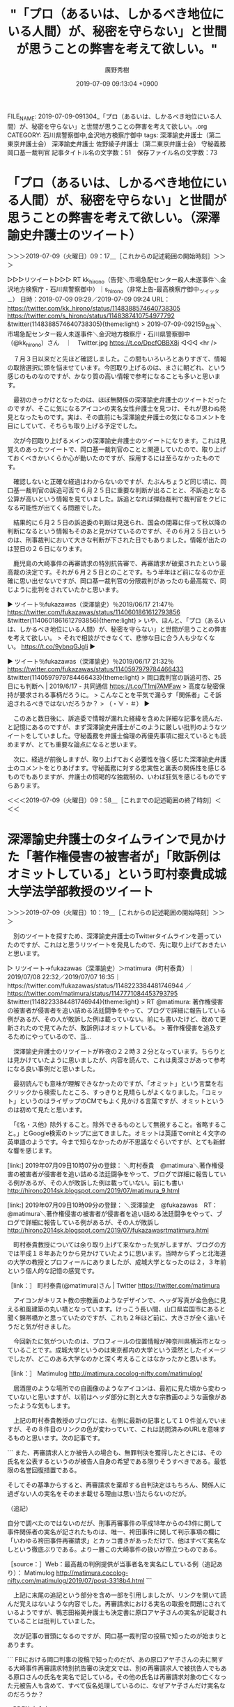 #+TITLE: "「プロ（あるいは、しかるべき地位にいる人間）が、秘密を守らない」と世間が思うことの弊害を考えて欲しい。"
#+AUTHOR: 廣野秀樹
#+EMAIL:  hirono2013k@gmail.com
#+DATE: 2019-07-09 09:13:04 +0900
FILE_NAME: 2019-07-09-091304_「プロ（あるいは、しかるべき地位にいる人間）が、秘密を守らない」と世間が思うことの弊害を考えて欲しい。.org
CATEGORY: 石川県警察御中,金沢地方検察庁御中
tags: 深澤諭史弁護士（第二東京弁護士会）  深澤諭史弁護士 佐野綾子弁護士（第二東京弁護士会） 守秘義務 岡口基一裁判官
記事タイトル名の文字数：51　保存ファイル名の文字数：73

* 「プロ（あるいは、しかるべき地位にいる人間）が、秘密を守らない」と世間が思うことの弊害を考えて欲しい。（深澤諭史弁護士のツイート）
  :LOGBOOK:
  CLOCK: [2019-07-09 火 09:17]--[2019-07-09 火 09:58] =>  0:41
  :END:

＞＞＞2019-07-09（火曜日）09：17＿［これからの記述範囲の開始時刻］＞＞＞

▷▷▷リツイート▷▷▷
RT kk_hirono（告発＼市場急配センター殺人未遂事件＼金沢地方検察庁・石川県警察御中）｜s_hirono（非常上告-最高検察庁御中_ツイッター） 日時：2019-07-09 09:29／2019-07-09 09:24 URL： https://twitter.com/kk_hirono/status/1148388574640738305 https://twitter.com/s_hirono/status/1148387410754977792
&twitter(1148388574640738305){theme:light}
> 2019-07-09-092159_告発＼市場急配センター殺人未遂事件＼金沢地方検察庁・石川県警察御中（@kk_hirono）さん　｜　Twitter.jpg https://t.co/DpcfOBBX8j
◁◁◁
<hr />

　７月３日以来だと先ほど確認しました。この間もいろいろとありすぎて、情報の取捨選択に頭を悩ませています。今回取り上げるのは、まさに朝どれ、という感じのものなのですが、かなり質の高い情報で参考になることも多いと思います。

　最初のきっかけとなったのは、ほぼ無関係の深澤諭史弁護士のツイートだったのですが、そこに気になるアイコンの実名女性弁護士を見つけ、それが思わぬ発見となったものです。実は、その直前にも深澤諭史弁護士の気になるコメントを目にしていて、そちらも取り上げる予定でした。

　次が今回取り上げるメインの深澤諭史弁護士のツイートになります。これは見覚えのあったツイートで、岡口基一裁判官のことと関連していたので、取り上げておくべきかいくらか心が動いたのですが、採用するには至らなかったものです。

　確認しないと正確な経過はわからないのですが、たぶんちょうど同じ頃に、岡口基一裁判官の訴追可否で６月２５日に重要な判断が出ることと、不訴追となる公算が高いという情報を見ていました。訴追となれば弾劾裁判で裁判官をクビになる可能性が出てくる問題でした。

　結果的に６月２５日の訴追委の判断は見送られ、国会の閉幕に伴って秋以降の判断になるという情報もそのあと見かけているのですが、その６月２５日というのは、刑事裁判において大きな判断が下された日でもありました。情報が出たのは翌日の２６日になります。

　鹿児島の大崎事件の再審請求の特別抗告審で、再審請求が破棄されたという最高裁の決定です。それが６月２５日とのことです。もう半年ほど前になるのか正確に思い出せないですが、岡口基一裁判官の分限裁判があったのも最高裁で、同じように批判をされていたかと思います。

▶ ツイート％fukazawas（深澤諭史）％2019/06/17 21:47％ https://twitter.com/fukazawas/status/1140601861612793856
&twitter(1140601861612793856){theme:light}
> いや、ほんと、「プロ（あるいは、しかるべき地位にいる人間）が、秘密を守らない」と世間が思うことの弊害を考えて欲しい。
> それで相談ができなくて、悲惨な目に合う人も少なくない。 https://t.co/9ybnqGJgli  
▶

▶ ツイート％fukazawas（深澤諭史）％2019/06/17 21:32％ https://twitter.com/fukazawas/status/1140597979784466433
&twitter(1140597979784466433){theme:light}
> 岡口裁判官の訴追可否、25日にも判断へ | 2019/6/17 - 共同通信 https://t.co/T1mj7AMFaw
> 高度な秘密保持が要求される事柄だろうに。
> こんなことを平気で漏らす「関係者」こそ訴追されるべきではないだろうか？
> （・∀・＃）  
▶

　このあと数日後に、訴追委で情報が漏れた経緯を含めた詳細な記事を読んだ、と記憶にあるのですが、まず深澤諭史弁護士がこのように厳しい批判のようなツイートをしていました。守秘義務を弁護士倫理の再優先事項に据えているとも読めますが、とても重要な論点になると思います。

　次に、経過が前後しますが、取り上げておく必要性を強く感じた深澤諭史弁護士のコメントをとりあげます。守秘義務に対する忠実性と裏表の関係性を感じるものでもありますが、弁護士の恫喝的な独裁制の、いわば狂気を感じるものですらあります。

＜＜＜2019-07-09（火曜日）09：58＿［これまでの記述範囲の終了時刻］＜＜＜

* 深澤諭史弁護士のタイムラインで見かけた「著作権侵害の被害者が」「敗訴例はオミットしている」という町村泰貴成城大学法学部教授のツイート
  :LOGBOOK:
  CLOCK: [2019-07-09 火 10:19]--[2019-07-09 火 11:34] =>  1:15
  :END:

＞＞＞2019-07-09（火曜日）10：19＿［これからの記述範囲の開始時刻］＞＞＞

　別のツイートを探すため、深澤諭史弁護士のTwitterタイムラインを遡っていたのですが、これはと思うリツイートを発見したので、先に取り上げておきたいと思います。

▷ リツイート→fukazawas（深澤諭史）＞matimura（町村泰貴）｜2019/07/08 22:32／2019/07/07 16:35｜https://twitter.com/fukazawas/status/1148223384481746944 ／ https://twitter.com/matimura/status/1147771084453793795
&twitter(1148223384481746944){theme:light}
> RT @matimura: 著作権侵害の被害者が侵害者を追い詰める法廷闘争をやって、ブログで詳細に報告している例があるが、その人が敗訴した例は載っていない。前にも書いたけど、改めて更新されたので見てみたが、敗訴例はオミットしている。
> 著作権侵害を追及するためにやっているので、当…  

　深澤諭史弁護士のリツイートが昨夜の２２時３２分となっています。ちらりとは見かけていたように思いましたが、内容を読んで、これは奥深さがあって参考になる良い事例だと思いました。

　最初読んでも意味が理解できなかったのですが、「オミット」という言葉を右クリックから検索したところ、すっきりと見晴らしがよくなりました。「コミット」というのはライザップのCMでもよく見かける言葉ですが、オミットというのは初めて見たと思います。

　「《名・ス他》除外すること。除外できるものとして無視すること。省略すること。」とGoogle検索のトップに出てきました。オミットは英語でomitと４文字の英単語のようです。今まで知らなかったのが不思議なぐらいですが、とても新鮮な響を感じます。

[link:] 2019年07月09日10時07分の登録： ＼町村泰貴　@matimura＼著作権侵害の被害者が侵害者を追い詰める法廷闘争をやって、ブログで詳細に報告している例があるが、その人が敗訴した例は載っていない。前にも書い http://hirono2014sk.blogspot.com/2019/07/matimura_9.html

[link:] 2019年07月09日10時09分の登録： ＼深澤諭史　@fukazawas　RT：　@matimura＼著作権侵害の被害者が侵害者を追い詰める法廷闘争をやって、ブログで詳細に報告している例があるが、その人が敗訴し http://hirono2014sk.blogspot.com/2019/07/fukazawasrtmatimura.html

　町村泰貴教授については余り取り上げて来なかった気がしますが、ブログの方では平成１８年あたりから見かけていたように思います。当時からずっと北海道の大学の教授とプロフィールにありましたが、成城大学となったのは２，３年前という個人的な記憶の感覚です。

［link：］ 町村泰貴(@matimura)さん | Twitter https://twitter.com/matimura

　アイコンがキリスト教の宗教画のようなデザインで、ヘッダ写真が金色色に見える和風建築の丸い橋となっています。けっこう長い間、山口県岩国市にあると聞く錦帯橋かと思っていたのですが、これも２年ほど前に、大きさが全く違いそうだと気が付きました。

　今回新たに気がついたのは、プロフィールの位置情報が神奈川県横浜市となっていることです。成城大学というのは東京都内の大学という漠然としたイメージでしたが、どこのある大学なのかと深く考えることはなかったかと思います。

［link：］ Matimulog http://matimura.cocolog-nifty.com/matimulog/

　居酒屋のような場所での自画像のようなアイコンは、最初に見た頃から変わっていないと思いますが、以前はヘッダ部分に割と大きな宗教画のような画像があったような気もします。

　上記の町村泰貴教授のブログには、右側に最新の記事として１０件並んでいますが、その８件目のリンクの色が変わっていて、これは訪問済みのURLを意味するものと思います。次の記事です。

```
また、再審請求人とか被告人の場合も、無罪判決を獲得したときには、その氏名を公表するというのが被告人自身の希望である限りそうすべきである。最低限の名誉回復措置である。

そしてその基準からすると、再審請求を棄却する自判決定はもちろん、関係人に過ぎない人の実名をそのまま載せる理由は思い当たらないのだが。

（追記）

自分で調べたのではないのだが、刑事再審事件の平成18年からの43件に関して事件関係者の実名が記されたものは、唯一、袴田事件に関して判示事項の欄に「いわゆる袴田事件再審請求」とカッコ書きがあっただけで、他はすべて実名なしという徹底ぶりである。より一層この大崎事件の扱いが際立つものである。

［source：］Web：最高裁の判例提供が当事者名を実名にしている例（追記あり）： Matimulog http://matimura.cocolog-nifty.com/matimulog/2019/07/post-3318b4.html
```

　上記に末尾の追記という部分を含め一部を引用しましたが、リンクを開いて読んだ覚えはないような内容でした。再審請求における実名の取扱を問題にされているようですが、鴨志田裕美弁護士も決定書に原口アヤ子さんの実名が記載されていることは批判していました。

　次が記事の冒頭になるのですが、岡口基一裁判官の投稿で知ったのが始まりとあります。

```
FBにおける岡口判事の投稿で知ったのだが、あの原口アヤ子さんの夫に関する大崎事件再審請求特別抗告審の決定文では、別の再審請求人で被抗告人でもある原口さんの氏名を実名で記している。その他の氏名は再審請求対象の亡くなった元被告人も含めて、すべて仮名処理しているのに、なぜアヤ子さんだけ実名なのだろうか？

→PDF決定全文

［source：］Web：最高裁の判例提供が当事者名を実名にしている例（追記あり）： Matimulog http://matimura.cocolog-nifty.com/matimulog/2019/07/post-3318b4.html
```

　岡口基一裁判官も最高裁の大崎事件の再審請求取り消し決定について、かなり痛烈な批判をされていたかと思います。

　最高裁の決定についてはいきなり決定書が届くことが多いと聞きます。事前に何日に決定を出すという連絡があって、それをニュースで見た記憶もあるのですが、それはよほどの例外だったと思います。

　大崎事件の再審請求取り消し決定については、たしか弁護団長のコメントとしていきなり連絡を受けたという話を見かけたかと思います。なにが言いたのかというと、岡口基一裁判官の訴追委の判断の日にあわせ、最高裁が歴史的な決定を表明した可能性があるのかも、ということです。

　別に取り上げる予定ですが、大崎事件の再審請求取り消し決定に対する弁護士らの反応は、事細かに記録をしています。思いの外、沈静化が早いという気もする現状ではありますが、このあと動きがある可能性はあり、万全の態勢で対応をしております。

　大崎事件については、志布志事件とセットで記録と観測を続行中ですが、昨日も大きな発見がありました。まだ名前を覚えきれていませんが、一人の男性弁護士です。本日は別の女性弁護士の発見があり、そちらを先に取り上げていきます。

　「オミット」という言葉は、大変参考になったのですが、それが深澤諭史弁護士のリツイートということで感慨深さもひとしおです。素人が都合の良い情報を漁って自己満足している、というような評価も法律家、専門家、法曹、弁護士という立場からのものをたびたび見かけてきました。

　けっこう大雑把な投網にもなるかと思いますが、最新版としてまとめ記事を作成して、それを参考にしていただければと思います。

＜＜＜2019-07-09（火曜日）11：34＿［これまでの記述範囲の終了時刻］＜＜＜

* 「JASRACの潜入捜査の件、二項詐欺になるかは、やや微妙だと思う（主婦とはっきり名乗っていたら、成立の可能性は結構ありそう。）」という深澤諭史弁護士のツイート  　
  :LOGBOOK:
  CLOCK: [2019-07-09 火 22:51]--[2019-07-09 火 23:18] =>  0:27
  :END:

＞＞＞2019-07-09（火曜日）22：51＿［これからの記述範囲の開始時刻］＞＞＞

　昼前だったと思いますが、中断前に取り上げるつもりだった深澤諭史弁護士のJASRACの潜入捜査に詐欺罪成立を示唆した件です。高橋雄一郎弁護士のタイムラインでリツイートとして新たな発見となりました。

▷ リツイート→kamatatylaw（高橋雄一郎）＞fukazawas（深澤諭史）｜2019/07/09 07:10／2019/07/08 15:22｜https://twitter.com/kamatatylaw/status/1148353684125827073 ／ https://twitter.com/fukazawas/status/1148115197015412739
&twitter(1148353684125827073){theme:light}
> RT @fukazawas: JASRACの潜入捜査の件、二項詐欺になるかは、やや微妙だと思う（主婦とはっきり名乗っていたら、成立の可能性は結構ありそう。）けれども、それより驚きなのが、この方法について、レピュテーションリスクはちゃんと検討したのかな？
> この手の事件、とくにJA…  

　「二項詐欺」とあったので、やはり二項詐欺だったのかと思いながら、完全に深澤諭史弁護士のタイムラインで見落としていたツイートだと考えたのですが、レピュテーションリスクという言葉で、昨日の夕方、七尾市の和倉温泉から戻ってから最初の方に見たツイートだと気が付きました。

```
高橋雄一郎
@kamatatylaw
弁理士兼技術系の若手（）弁護士（マイノリティ），ほぼ特許事件だけで生活しています。法律書を読むことと準備書面起案が趣味，ツイートは思考実験です。酒屋兼営のJSAソムリエ。東京弁護士会所属

東京都大田区蒲田
blogs.yahoo.co.jp/kamatatylaw
2009年3月に登録

［source：］高橋雄一郎(@kamatatylaw)さん | Twitter https://twitter.com/kamatatylaw
```

　上記が高橋雄一郎弁護士のTwitterアカウントのプロフィールの引用になります。かなり専門性の高い弁護士業務という印象でしたが、特許事件、弁理士というのも著作権には共通性がありそうです。その高橋雄一郎弁護士がリツイートした深澤諭史弁護士のツイートなのだと感心しました。

　まだ確認をしていませんが二項詐欺とは、詐欺罪の修正された構成要件として財物の交付ではなく、財産上の不法の利益を対象にしたものではなかったかと個人的に理解しています。

　この構成要件の厳格性というのは処罰範囲の限定や罪刑法定主義の要請として弁護士の社会正義の一環のように見てきたものでした。これに限らないことですが、深澤諭史弁護士とモトケンこと矢部善朗弁護士（京都弁護士会）には共通して、処罰範囲の拡大や一般に向けた恫喝性を強く感じてきました。

　JASRACの潜入捜査の件は、いくらか時間をあけてネット上の情報を読むことである程度の理解をしていました。そして、今日の午後のテレビ番組、ミヤネ屋でかなり詳細に取り上げられていたことで理解が進みました。本日は潜入捜査をした女性の証人喚問もあったようです。

　JASRACの潜入捜査の件は、昨日７月８日の夕方、深澤諭史弁護士のTwitterタイムラインで深澤諭史弁護士のツイートとして初めて知ったように思います。最初に目にしたのが上記の高橋雄一郎弁護士のリツイートになっているツイートであったとも思います。

　JASRACについては、音楽教室を著作権使用料から除外しないことで物議を醸していたことは、以前テレビの報道番組の特集で見ていて、いくらか記憶の片隅に残っていました。

　今日の午前中の早い段階だったと思いますが、次の深澤諭史弁護士のツイートを見たことで、これは取り上げておくと決めました。ただ、そのあとに他に気になる問題が出てきて後回しとしていました。なお、後回しのつもりが、そのまま手付かずで終わったことも多々あります。

　深澤諭史弁護士のタイムラインでツイートを探しながら気がついたのですが、私が問題に思ったのは、次の深澤諭史弁護士のツイートにある記事の内容であったと思います。個人的なツイートではなく、名のあるサイトのニュース記事となっていたので、いっそう問題性は高いと即座に感じました。

▶ ツイート％fukazawas（深澤諭史）％2019/07/08 21:04％ https://twitter.com/fukazawas/status/1148201174773841922
&twitter(1148201174773841922){theme:light}
> 「JASRAC職員、音楽教室に潜入調査」報道　証拠になる？合法性は？有識者の見解を聞く https://t.co/3koMrjWzFv @jcast_newsより  
▶

＜＜＜2019-07-09（火曜日）23：18＿［これまでの記述範囲の終了時刻］＜＜＜

* 『JASRACは来るな』とは明示していません。ですから、詐欺罪などに問われる可能性は、ゼロではないものの低いと思います（J-CASTニュース：深澤諭史弁護士のコメント）
  :LOGBOOK:
  CLOCK: [2019-07-09 火 23:26]--[2019-07-10 水 00:27] =>  1:01
  :END:

＞＞＞2019-07-09（火曜日）23：26＿［これからの記述範囲の開始時刻］＞＞＞

　国語力はない方だと自覚がありますが、文章には起承転結があると聞いたことがあります。それでも次に引用する深澤諭史弁護士のJ-CASTニュースにおけるコメントは、かなり奇異なものを感じました。

```
「ウソを付くことは、それだけでは犯罪にならないです。音楽教室も、『JASRACは来るな』とは明示していません。ですから、詐欺罪などに問われる可能性は、ゼロではないものの低いと思います」

［source：］全文表示 | 「JASRAC職員、音楽教室に潜入調査」報道　証拠になる？合法性は？有識者の見解を聞く ： J-CASTニュース https://www.j-cast.com/2019/07/08362099.html?p=all
```

　あらためて深澤諭史弁護士のコメントのあるJ-CASTニュースの部分を読み直すと、「詐欺罪などに問われる可能性」とありました。新たに気がついたのは「など」という部分で、他にも成立する犯罪の可能性を示唆するものと理解します。

　財物の交付というのはありえない事実関係と、最初に上記の記事を読んで考えていましたが、さきほど高橋雄一郎弁護士のリツイートとして取り上げた項目では、ツイートに二項詐欺としながら、より公共性の高いJ-CASTニュースの記事で、なぜ二項と明示せず、などと幅を広げたのか疑問です。

　報道という二次情報で事実関係の情報も限られていますが、この事実関係を前提に二項詐欺の成立の余地を考えるとなると、まさに国家による恣意的な刑罰の濫用が現実的な不安となるところかと思います。潜入捜査という手段の相当性とは次元の違う問題ですし、潜入捜査というのもどうなのか。

```
  職員を音楽教室に通わせていたことは、朝日新聞が2019年7月7日付ウェブ版記事でJASRACの「潜入調査」として報じた。

［source：］全文表示 | 「JASRAC職員、音楽教室に潜入調査」報道　証拠になる？合法性は？有識者の見解を聞く ： J-CASTニュース https://www.j-cast.com/2019/07/08362099.html?p=all
```

　確認のため記事を読み直すと、「潜入捜査」ではなく「潜入調査」となっていました。最初に記事を読んだ直後に気になっていた点が他にもあるのですが、記事のタイトルが「有識者に見解を聞く」となっていて、弁護士とはされていませんでした。深澤諭史弁護士のことに間違いはないと思います。

　記事を読んですぐに、同じ弁護士の同業者で、深澤諭史弁護士のJ-CASTニュースの記事に、強烈に疑問や違和感を感じない人はいないものなのかと感じていました。

　記述が中途半端になっていますが、同じ深澤諭史弁護士の関係でも、まったく異なるきっかけで、内容的にしっくり当てはまりそうなツイートを時間をおかず目にしたのですが、対象が同じ深澤諭史弁護士のツイートでも全く違うツイートで岡口基一裁判官の関連のものでした。

▶ ツイート％saltmater（SANO, Ayako/佐野綾子）％2019/06/17 22:48％ https://twitter.com/saltmater/status/1140617313529389057
&twitter(1140617313529389057){theme:light}
> 同業者の事件関係の投稿を読んでても心配になることがありますね。相談したい人を萎縮ささないでほしいし、自分の承認欲求を満たすために業界全体の信用を既存させないでほしいです。 https://t.co/8Uqf6pTlOW  
▶

　上記の女性弁護士のツイートは、次の深澤諭史弁護士のツイートをURLとして引用しています。

▶ ツイート％fukazawas（深澤諭史）％2019/06/17 21:47％ https://twitter.com/fukazawas/status/1140601861612793856
&twitter(1140601861612793856){theme:light}
> いや、ほんと、「プロ（あるいは、しかるべき地位にいる人間）が、秘密を守らない」と世間が思うことの弊害を考えて欲しい。
> それで相談ができなくて、悲惨な目に合う人も少なくない。 https://t.co/9ybnqGJgli  
▶

　女性弁護士のツイートを読み直すと、誤字があったようです。「業界全体の信用を既存させないでほしいです」とあるのは「業界全体の信用を毀損させないでほしいです」が正しいように思います。そういえばタイムラインにそれらしいツイートがありました。次になります。

▶ ツイート％saltmater（SANO, Ayako/佐野綾子）％2019/06/17 23:08％ https://twitter.com/saltmater/status/1140622208298958849
&twitter(1140622208298958849){theme:light}
> えらい誤字が多かった…ささない→させない、既存→毀損  
▶

　笹野綾子という弁護士アカウントですが、初めて見たアカウントと思いながら確認をしたところ、リストに登録済みのアカウントでした。そういえば比較的最近に一度見たような気がしましたが、状況は記憶になく、確認もしていません。

```
[3119]  % dp -p | grep 佐野綾子
[link:] 2018年12月03日20時22分の登録： ＼SANO, Ayako/佐野綾子　@saltmater＼約10年執務した事務所を独立し、本日付で「あや総合法律事務所」を開設しました。今後ともどうぞよろしくお願いいたし http://hirono2014sk.blogspot.com/2018/12/sano-ayakosaltmater10.html
[link:] 2018年12月03日20時23分の登録： ＃SANO, Ayako/佐野綾子　@saltmater＃のツイート／2017-02-14_2035〜2018-12-03_0926／法務検察・石川県警察宛参考資料／記録作成措置実行日時：2018年12月03日20時22分 http://hirono2014sk.blogspot.com/2018/12/sano-ayakosaltmater2017-02-1420352018.html
[link:] 2019年02月21日04時06分の登録： ＃SANO, Ayako/佐野綾子　@saltmater＃のツイート／2017-04-12_2245〜2019-02-21_0051／法務検察・石川県警察宛参考資料／記録作成措置実行日時：2019年02月21日04時06分 http://hirono2014sk.blogspot.com/2019/02/sano-ayakosaltmater2017-04-1222452019.html
[link:] 2019年02月21日04時06分の登録： ＼SANO, Ayako/佐野綾子　@saltmater＼判決に安堵した。流石の江川さんの記事、付記の部分を含め非常に読み応えあり。指摘の通り、せん妄の可能性について早期 http://hirono2014sk.blogspot.com/2019/02/sano-ayakosaltmater.html
[link:] 2019年06月18日08時10分の登録： ＼SANO, Ayako/佐野綾子　@saltmater＼同業者の事件関係の投稿を読んでても心配になることがありますね。相談したい人を萎縮ささないでほしいし、自分の承認欲 http://hirono2014sk.blogspot.com/2019/06/sano-ayakosaltmater.html
[link:] 2019年07月09日06時55分の登録： ＃SANO, Ayako/佐野綾子　@saltmater＃のツイート／2017-12-18_2330〜2019-07-08_2246／法務検察・石川県警察宛参考資料／記録作成措置実行日時：2019年07月09日06時55分 http://hirono2014sk.blogspot.com/2019/07/sano-ayakosaltmater2017-12-1823302019.html
[link:] 2019年07月09日06時57分の登録： ＼SANO, Ayako/佐野綾子　@saltmater＼指導担当が気の毒すぎて、涙目。見知らぬ弁護士の故意の不法行為より、修習生がやらかした時の指導担当への見舞金を負担 http://hirono2014sk.blogspot.com/2019/07/sano-ayakosaltmater.html
[link:] 2019年07月09日07時19分の登録： ＼SANO, Ayako/佐野綾子　@saltmater＼「冤罪は良くないけど、疑われるようなことをしたんでしょ(自分はそんなことしないから大丈夫)」という認識なんでしょ http://hirono2014sk.blogspot.com/2019/07/sano-ayakosaltmater_9.html
[link:] 2019年07月09日07時31分の登録： ＼SANO, Ayako/佐野綾子　@saltmater＼判決に安堵した。流石の江川さんの記事、付記の部分を含め非常に読み応えあり。指摘の通り、せん妄の可能性について早期 http://hirono2014sk.blogspot.com/2019/07/sano-ayakosaltmater_94.html
```

　上記の通り確認の作業を行いましたが、昨年１２月３日から、今年に入って２月２１日、６月１８日と記録済みのデータがありました。「流石の江川の記事」として記録がありますが、本日タイムラインを遡っていて、これはと新発見と思っていたツイートでした。

　どのあたりまで佐野綾子弁護士のTwitterタイムラインを遡ったのか覚えていませんが、ツイートの数も少なめで時系列としてかなり過去のツイートまで辿れたように思います。その範囲で深澤諭史弁護士のツイートのリツイートというのは確認をしませんでした。

　佐野綾子弁護士と乳腺外科医のわいせつ無罪判決事件との関連もまったく記憶にない新たな発見だとホームページを見て思ったのですが、佐野綾子弁護士本人もわいせつ事件で無罪判決を実績とし、あの八田氏の無罪判決にも関わっていたと知って、意外に思っていました。

[link:] » 奉納＼さらば弁護士鉄道・泥棒神社の物語(@hirono_hideki)/「佐野綾子」の検索結果 - Twilog https://t.co/424VnpQGsm

<hr />
▷▷▷リツイート▷▷▷
RT kk_hirono（告発＼市場急配センター殺人未遂事件＼金沢地方検察庁・石川県警察御中）｜hirono_hideki（奉納＼さらば弁護士鉄道・泥棒神社の物語） 日時：2019-07-10 00:11／2019-06-18 08:39 URL： https://twitter.com/kk_hirono/status/1148610704536039426 https://twitter.com/hirono_hideki/status/1140765946820169728
&twitter(1148610704536039426){theme:light}
> 2019年06月18日08時10分の登録： ＼SANO, Ayako/佐野綾子　@saltmater＼同業者の事件関係の投稿を読んでても心配になることがありますね。相談したい人を萎縮ささないでほしいし、自分の承認欲 https://t.co/OaGKb7zM2Z
◁◁◁
<hr />

　上記の通り、奉納＼さらば弁護士鉄道・泥棒神社の物語(@hirono_hideki)のTwilogで確認をしたところ、これも予想と異なる結果が出て、１２分前に日付が変わったところですが７月９日以前のツイートというのは、６月１８日の１件のみでした。ただのリンク記事の紹介です。

　もう一月は経っているようにも思いますが、「cd;time  ./api-blogger.py 33 > bl.txt; insert-blogger_hirono2014sk.rb bl.txt && htf t」というコマンドをちょこちょこと実行しています。

　これはデータベースへの記事の登録とともに、直後に登録した内容を一行ずつ１件のツイートとして奉納＼さらば弁護士鉄道・泥棒神社の物語(@hirono_hideki)にツイートとしている自動処理になります。

　次に非常上告-最高検察庁御中_ツイッター（@s_hirono）のTwilogも同様に確認しましたが、思わぬ結果がありました。まったく記憶になかった佐野綾子弁護士のツイートだと思っていたのですが、深澤諭史弁護士のタイムラインでリツイートとしてスクリーンショットを記録済みでした。

[link:] » 非常上告-最高検察庁御中_ツイッター(@s_hirono)/「佐野綾子」の検索結果 - Twilog https://t.co/I5ZvPcTezb

<hr />
▷▷▷リツイート▷▷▷
RT kk_hirono（告発＼市場急配センター殺人未遂事件＼金沢地方検察庁・石川県警察御中）｜s_hirono（非常上告-最高検察庁御中_ツイッター） 日時：2019-07-10 00:22／2019-06-18 11:13 URL： https://twitter.com/kk_hirono/status/1148613428732235776 https://twitter.com/s_hirono/status/1140804740365746176
&twitter(1148613428732235776){theme:light}
> 2019-06-18-081141_深澤諭史さんがリツイート＞　SANO,Ayako／佐野綾子（@saltmater）：　同業者の事件関係の投稿を読んでても心配になることがありますね。相談.jpg https://t.co/QJRlSFbz3d
◁◁◁
<hr />

　日に扱う情報量が私の能力のキャパを超えているのだと思いますが、それにしてもこの内容のものまで、すっかり記憶から抜け落ちていたことに、少なからずショックを受けており、同時にスクリーンショットなどの記録の必要性、重要性を再確認しました。

　佐野綾子弁護士のツイートの内容の記録は昨年の１２月からありましたが、スクリーンショットの記録までしたのは今年の６月１８日が初めてとなっているので、それほど重要視する印象に強い弁護士のTwitterアカウントではなかったものと推定されます。

＜＜＜2019-07-10（水曜日）00：27＿［これまでの記述範囲の終了時刻］＜＜＜

* JASRACの潜入捜査の資料として「潜入捜査」をキーワードにまとめ記事を作成、全体としては意外に結果の少なかったキーワード
  :LOGBOOK:
  CLOCK: [2019-07-10 水 00:46]--[2019-07-10 水 03:40] =>  2:54
  :END:

＞＞＞2019-07-10（水曜日）00：46＿［これからの記述範囲の開始時刻］＞＞＞

　微妙なものが１つ前にあるのですが、次のツイートがJASRACの問題に関連して「潜入捜査」とした弁護士マスコミ関連ツイートとして、私の個人的な記録上最初のものになります。

```
▶（13／53） TW popohito（ぽぽひと@内閣調査室所属） 日時： 2019-07-08 15：08：00 +0900 URL： https：//twitter.com/popohito/status/1148111542040199168
{% tweet 1148111542040199168 %}
> はっきり言ってJASRACの潜入捜査も反社の身分隠してゴルフ場利用もどっちも本質的には同じことしてるんだけど、反社は悪い奴だからなんとかして処罰してやろう、だけどJASRACはそうじゃないから処罰はしないでおこうってダブルスタンダードやるのが我が国の刑事司法のダメなとこなんだよ。

［source：］奉納＼危険生物・弁護士脳汚染除去装置＼金沢地方検察庁御中： REGEXP：”潜入捜査”／データベース登録済みツイート：2019年07月10日00時37分の記録：ユーザ・投稿：29／53件 http://hirono2014sk.blogspot.com/2019/07/regexp2019071000372953.html
```

　直にはそうそうタイムラインを開かないアカウントになりますが、「ぽぽひと@内閣調査室所属」のツイートになります。「ぽぽひと」の部分はほぼ変わっていないと思いますが、２，３日前に「@内閣調査室所属」となっていることに気が付きました。

```
[link:] 2019年06月27日17時27分の登録： ＼ぽぽひと@常時発動型煽りスキル持ち　@popohito＼これが通ったら月刊懲戒で優良先生が特定できてしまう。。。 http://hirono2014sk.blogspot.com/2019/06/popohito_27.html
[link:] 2019年06月28日22時36分の登録： ＼ぽぽひと@常時発動型煽りスキル持ち　@popohito＼誰も「裁判官を批判するな」なんて言ってないよ。「判決文も読まずに事実関係も知らずに裁判官を批判するな」って言って http://hirono2014sk.blogspot.com/2019/06/popohito_28.html
[link:] 2019年07月01日23時18分の登録： ＼ぽぽひと@内閣調査室所属　@popohito＼当職がマッチョ刑弁族認定しているツイッター上のアカウントはたった２つしかいない。\nそのうち１つはつい最近アカウント消去した http://hirono2014sk.blogspot.com/2019/07/popohito.html
[link:] 2019年07月02日12時19分の登録： ＼ぽぽひと@内閣調査室所属　@popohito＼弁護士なんて基本負けず嫌いの集団なんだから、リソースが許すなら刑弁教的な戦い方をやりまくりたいって思っている人少なくないと http://hirono2014sk.blogspot.com/2019/07/popohito_2.html
[link:] 2019年07月03日00時39分の登録： ＼ぽぽひと@内閣調査室所属　@popohito＼返信先: @jcp_ccさん\n――強制性交等罪の「暴行・脅迫要件」の撤廃と同意要件の新設をはじめ、性暴力の根絶につながる刑 http://hirono2014sk.blogspot.com/2019/07/popohito-jcpcc.html
```

　上記は直近５件の記録になります。「内閣調査室所属」というのは気になる示唆的なものだと思っていましたが、同時に目にしたツイートの内容も割と強く印象にのこるものであったと、かすかに記憶にありました。にわかに刑弁族が話題になっていたのも７月１日かもしれません。

　刑弁族などを巡って、弁護士同士で懲戒請求する、しないなどという話題となっていました。さながら部族間の対立ですが、最近は弁護士同士の対立や小競り合いのようなものを割とちょくちょく見かけるようにもなっています。

　それとは別に、実際に弁護士が弁護士を懲戒請求したという話も、なかには書面の写真を掲載して出ているのですが、懲戒請求の対象となったのは、京都弁護士会の喜久山大貴弁護士ともう一人いたように思います。たぶんという名前は思い出すのですが、９日もいくつか話題を見ました。

　喜久山大貴弁護士のTwitterアカウントは非公開となっていますが、喜久山大貴弁護士についても記録をしっかり残し、取り上げておくべきだったのかという憾みはあります。まとめていないだけで記録は結構な数残っているかもしれません。弁護士業界全体の問題としてのことです。

▶（14／53） TW popohito（ぽぽひと@内閣調査室所属） 日時： 2019-07-08 15:16:00 +0900 URL： https://twitter.com/popohito/status/1148113548867850240
{% tweet 1148113548867850240 %}
> なので、理論上２項詐欺や住居侵入が成立するかどうかは別にして、JASRACの潜入捜査員が起訴されることはまずないでしょう。 \n ブラックボックスな検察判断のもと、不起訴で葬り去られると思われる。

　深澤諭史弁護士のツイート内容の引用なのかと目を疑ったのですが、ぽぽひとというアカウントの方が先に、２項詐欺の成立に触れていたようです。このツイートも軽く目にしていたように思いますが、「住居侵入の成立」という部分が印象に残っていたし、今のところ他には見ていません。

　この弁護士による緩やかな犯罪成立の認定や宣伝効果については、日大の危険タックル問題を思い出します。3月の４つの性犯罪無罪判決については、ずいぶんと厳格な犯罪成立の要件として無罪判決を支持し、一般の声を罵倒なり愚弄なりをずいぶんな数散見していたのと対蹠的です。

[link:] 2019年04月25日20時26分の登録： ＼ぽぽひと@常時発動型煽りスキル持ち　@popohito＼だから、性犯罪無罪判決批判の動きが危険だって多くの弁護士アカウントが警鐘を鳴らしていたのは、すぐにこんなふうに拡 http://hirono2014sk.blogspot.com/2019/04/popohito_32.html

[link:] 2019年04月06日12時37分の登録： ＼ぽぽひと@常時発動型煽りスキル持ち　@popohito＼総本山はよく「市民の理解がー」って言うけど、昨今の性犯罪無罪判決に対する市民様のご意見を拝聴したら、弁護士の活動 http://hirono2014sk.blogspot.com/2019/04/popohito_6.html

　さきほどの検索結果を遡ってみつけました。よく見れば他にもあるはずかと思いますが、上記の2件、それもツイートの一部だけでも十分すぎる弁護士パワーを感じさせるものです。

▶（15／53） TW fukazawas（深澤諭史） 日時： 2019-07-08 15:22:00 +0900 URL： https://twitter.com/fukazawas/status/1148115197015412739
{% tweet 1148115197015412739 %}
> JASRACの潜入捜査の件、二項詐欺になるかは、やや微妙だと思う（主婦とはっきり名乗っていたら、成立の可能性は結構ありそう。）けれども、それより驚きなのが、この方法について、レピュテーションリスクはちゃんと検討したのかな？ \n この手… https://t.co/0pIhmVxGEe

　再掲になるかと思いますが、上記の深澤諭史弁護士のツイートもしっかり「潜入捜査」としています。厳密な言葉の用法にこだわるのが法曹や弁護士という話も前に見かけてきたように思いますが、捜査というのは一般の感覚でも警察や検察による公権力の行使という理解かと思います。

▶（18／53） TW fukazawas（深澤諭史） 日時： 2019-07-08 15:30:00 +0900 URL： https://twitter.com/fukazawas/status/1148117251041591296
{% tweet 1148117251041591296 %}
> この「潜入捜査」で得られる証言の証拠価値も考慮すると、二項詐欺成立のリスク、レピュテーションリスクと、圧倒的に釣り合わないと思うのだけれどなぁ・・・。 \n JASRACの立場が、ただの債権回収代行業であれば別格、啓蒙とか、いろいろ任務があるし、ブランドイメージも守らないといけないし。

▶（22／53） TW kumaemon9（くまえもん） 日時： 2019-07-08 16:58:00 +0900 URL： https://twitter.com/kumaemon9/status/1148139286736166912
{% tweet 1148139286736166912 %}
> すみません、先ほど引用したダンス教室への潜入捜査の件で建造物侵入罪が成立しないとしたのはJASRAC側の主張部分であり、裁判所の判断部分ではありませんでした。裁判所は建造物侵入罪の成否について判断していません。お詫びの上訂正します。

　テレビなどで見てきたのはヴァイオリンで、ダンス教室とは無関係に思いますが、それでもJASRACと明確に関連付けているので、同じ問題の1つかと思われます。政治的なビラ配りでマンション内に立ち入ったのを建造物侵入とした判例はあったような気がしますが、批判が強かったような。

▶（29／53） TW Jakotsunya（法律好きなVtuberじゃこにゃー） 日時： 2019-07-08 18:13:00 +0900 URL： https://twitter.com/Jakotsunya/status/1148158076228268032
{% tweet 1148158076228268032 %}
> ジャスラック潜入捜査の件、建造物侵入罪に限ると \n \n 事実関係がわからないが、音楽を真に習いたい人以外おことわり！！調査目的やモニター目的による立入りはお断り！とかいうたち看板や張り紙があったら変わってきそうだね(多分ない

▶（39／53） TW advocaat_hiro（弁護士ひろ） 日時： 2019-07-09 01:04:00 +0900 URL： https://twitter.com/advocaat_hiro/status/1148261586756227073
{% tweet 1148261586756227073 %}
> JASRACの潜入捜査の件、証拠能力について争われているのかな？①著しく反社会的な手段②人格権侵害を伴う方法という、違法収集証拠に関する裁判例に当てはまるかは微妙だけれども、社会的に許容してはならない証拠収集だと思うので何らかの判断をして欲しいところ。

　上記のツイートは、令状を伴う強制捜査ではない警察の捜査の妥当性の基準を当て嵌めているようにも思えます。社会的に許容してはならない証拠収集としていますが、テレビの報道を見たところそこまでバランスを欠いている不当性というのは全く感じませんでした。

▶（44／53） TW pigbengoshi（おちゃべん） 日時： 2019-07-09 10:48:00 +0900 URL： https://twitter.com/pigbengoshi/status/1148408599015673858
{% tweet 1148408599015673858 %}
> JASRACの潜入捜査の件、潜入を命じられた職員が可哀想よな。意外とノリノリだったんかね。

　ざっと見たところ、リツイートが多く、それもぽぽひとというアカウントと深澤諭史弁護士のツイートが多かったように思います。「潜入調査」とすれば結果は変わりそうですが、「潜入調査」という言葉の組み合わせは、今回初めて目にしたと思いました。

▶（53／53） TW hirono_hideki（奉納＼さらば弁護士鉄道・泥棒神社の物語） 日時： 2019-07-10 00:36:00 +0900 URL： https://twitter.com/hirono_hideki/status/1148616822976946181
{% tweet 1148616822976946181 %}
> 2019年07月10日00時35分の実行記録 \n twitterAPI-search-lawList-mydql-add.rb ""潜入捜査"" \n ツイート数：20/1399 リツイート数：25/1399 トータル：8147 \n hirono_… https://t.co/gfVkU2rKUx

　上記のツイートの内容ですが、検索の結果が総数として8147件となっています。8500件で処理をストップさせるようにしているのですが、8千件を超えた辺りでリミット超過のエラーが出て処理が終わってしまうこともあります。8500件が設定した計測の上限です。

　どれほど違いがあるのか確認もしておきたかったので、「潜入調査」でもまとめ記事を作成しました。予想通り8500件でストップが掛かりましたので、その分取りこぼしのツイートもあるかもしれません。あくまで参考のデータです。

REGEXP：”潜入調査”／データベース登録済みツイート：2019年07月10日01時57分の記録：ユーザ・投稿：29／40件

　それとTwitterAPIの検索では捕捉できないツイートの弁護士アカウントもいます。はっきり確認しているのは三浦義隆弁護士ですが、本人が特別な設定やTwitter社への申し入れをしているかは不明です。

　Twitter社の方でツイートの拡散を抑止する措置をしていることも可能性として考えてはいます。三浦義隆弁護士の場合、Twilogでは公開を拒否されている旨のメッセージが出ていました。もう3ヶ月ぐらいは確認していないとも思いますが。

　他に、「このメディアにはセンシティブな内容が含まれている可能性があります。メディアの設定が、センシティブな可能性のあるメディアを表示する前に警告するように設定されています。」と表示されるアカウントもいます。ずいぶん前からはっきりしているのが足立敬太弁護士です。

［link：］ 足立 敬太弁護士（あい弁護士法人富良野・凛と法律事務所　旭川OFFICE） - 北海道旭川市 - 弁護士ドットコム https://www.bengo4.com/hokkaido/a_01204/l_132307/

［link：］ メディアツイート： 弁護士あだちけいた　春の大山 打つんだ。(@keita_adachi)さん | Twitter https://twitter.com/keita_adachi/media

　メディアツイートで表示されるメッセージです。わいせつ内容や特に過激と感じるツイートは見たことがないのですが、要注意人物のような扱いをされて、どう思っているのかと考えたことはあります。

　記憶にあまり自信がなかったのですが、確認したところ落合洋司弁護士（東京弁護士会）のメディアツイートにも「センシティブな可能性のあるメディアを表示する前に警告」というメッセージが表示されていました。

　落合洋司弁護士（東京弁護士会）の最新ツイートとなっていました。検察の不祥事をあからさまに面白がり、喜んでいるように感じるツイートではあります。センシティブの意味を前に調べて忘れているのですが、なんかそんな印象を見本とするような内容のツイートです。

▶ ツイート％yjochi（🌸落合洋司🌸Yoji Ochiai🌸）％2019/07/10 00:50％ https://twitter.com/yjochi/status/1148620549725179905
&twitter(1148620549725179905){theme:light}
> あらゆるところで特捜。笑
> →大阪地検特捜部の事務官逮捕　飲食店の女子トイレに侵入の疑い - 毎日新聞 https://t.co/NapLXx2IHG  
▶

[link:] » 大阪地検特捜部の事務官逮捕　飲食店の女子トイレに侵入の疑い - 毎日新聞 https://t.co/df8DXxcNZ3

<hr />

　上記の毎日新聞の記事はJavaScriptが無効となっているのかもしれません。以下に記事の内容を一部引用しますが、私人による現行犯逮捕に近いものを感じます。

```
逮捕容疑は6日午前0時10分ごろ、同市中央区千日前の雑居ビル2階の飲食店で、盗撮を目的に女子トイレの個室に侵入したとしている。「酒に酔っていた。男子トイレが空いていなかったので、女子トイレで吐いていた」と容疑を否認している。

　南署によると、隣の個室にいた女性が仕切り壁の下からスマートフォンが差し込まれているのに気付き、従業員に訴えた。山口容疑者は職場の飲み会後に1人で来店していた。同署は府迷惑防止条例違反（盗撮）の疑いでも調べる。【伊藤遥】
```

　「毎日新聞2019年7月6日 11時01分(最終更新 7月6日 11時46分)」が記事の配信時刻のようですが、今回初めて知ったニュースです。番地まではないですが住所と実名、年齢がしっかりと記載され、大阪地検の庁舎の夜景の写真まで掲載されています。

2019年07月10日02時31分の実行記録 \n twitterAPI-search-lawList-mydql-add.rb "大阪地検 事務官" \n ツイート数：6/1399 リツイート数：0/1399 トータル：209 \n hirono… https://t.co/7peZgxtabX

<hr />

```
2019年07月10日02時31分の実行記録
twitterAPI-search-lawList-mydql-add.rb "大阪地検 事務官"
ツイート数：6/1399 リツイート数：0/1399 トータル：209
hirono_hideki 0／0件
kk_hirono 2／0件
s_hirono 0／0件
```

　精度が期待できないTwitterAPIの検索結果ですが、トータルで209件というのは目に見えて少ない数です。気になるのは7月6日の毎日新聞の配信記事で、いつ頃からツイートが投稿されるようになったのかということです。今まで目に触れなかったのが気になります。

REGEXP：”大阪地検．＊事務官”／データベース登録済みツイート：2019年07月10日02時37分の記録：ユーザ・投稿：6／7件

[link:] 2019年07月10日02時37分の登録： REGEXP：”大阪地検．＊事務官”／データベース登録済みツイート：2019年07月10日02時37分の記録：ユーザ・投稿：6／7件 http://hirono2014sk.blogspot.com/2019/07/regexp20190710023767.html

▶（1／7） RT popohito（ぽぽひと@内閣調査室所属）｜yjochi（?落合洋司?Yoji Ochiai?） 日時：2018-03-16 12:13:00 +0900／2018-03-16 12:08:00 +0900 URL： https://twitter.com/popohito/status/974483859633942528 https://twitter.com/yjochi/status/974482452809883649
{% tweet 974483859633942528 %}
> ポッポ

　なにか処理されたデータの内容がおかしくなっています。「ポッポ」というのは対象のツイートに見当たらない文字列です。埋め込みツイートの内容は普通に表示されているようですが整合しません。

▷ リツイート→popohito（ぽぽひと@内閣調査室所属）＞yjochi（🌸落合洋司🌸Yoji Ochiai🌸）｜2018/03/16 12:13／2018/03/16 12:08｜https://twitter.com/popohito/status/974483859633942528 ／ https://twitter.com/yjochi/status/974482452809883649
&twitter(974483859633942528){theme:light}
> RT @yjochi: 今の状況では、官邸、法務省、最高検から、様々な圧力が大阪高検、大阪地検にかかりがち。頑張っている検事、副検事、検察事務官を、良識ある国民は応援しよう。  

　ページにあるURLでツイートの内容が正常にTwitterAPIから取得できたようです。3月といえば森友学園問題の最盛期として記憶にありますが、2017年でした。能登高校の女子高生の殺害事件があったので、この2017年のことは森友学園問題とセットでよく記憶しています。

　大阪地検特捜部が起訴するかで注目された時期がありましたが、特捜部長のような女性検事は金沢地検からの移動で、不起訴の後は北海道に飛ばされた悲惨な末路のようなコメントがありましたが、上記の落合洋司弁護士（東京弁護士会）のツイートにも強い期待感が伝わります。

　今データベースにあるだけのデータでまとめ記事を作成しました。

[link:] 2019年07月10日02時54分の登録： REGEXP：”山本真千子”／データベース登録済みツイート：2019年07月10日02時53分の記録：ユーザ・投稿：12／14件 http://hirono2014sk.blogspot.com/2019/07/regexp2019071002531214.html

　作成した上記のまとめ記事を眺めてみると、私の記憶にあった印象とは真逆で、佐川氏を不起訴としたことで函館地検検事正への昇進、栄転とあります。大阪地検特捜部長と函館地検検事正の位の違いも全く理解できないですが、遠方に飛ばされたマイナスイメージがありました。

　検事正というのは地方検察庁のトップで地位の高さは疑いもないですが、東京、名古屋、大阪にしかないという特捜部の部長となると歴任できる人の数も少なくなるはずなので、より注目度も高く、名声や評価も高いという印象があります。

　そういえばテレビでコメントをするような元検事の弁護士の肩書にも、元検事正は見ていないと思いますが、元特捜部長や副部長というのは、ずっと前からちょいちょいと見かけているように思います。検事正の方が公証人などよりよい再就職先が望めるのかもしれないですが。

```
▶（04／40） TW tkbei（とりとく） 日時： 2019-07-07 23：06：00 +0900 URL： https：//twitter.com/tkbei/status/1147869429444694018
{% tweet 1147869429444694018 %}
> これから「J■S■ACの潜入調査お断り」と目立つ場所に掲示しておいて入会申込時においても「■A■R■Cの関係者ではありません」を誓約しないと入れないことにしたらだな。。。

［source：］奉納＼危険生物・弁護士脳汚染除去装置＼金沢地方検察庁御中： REGEXP：”潜入調査”／データベース登録済みツイート：2019年07月10日01時57分の記録：ユーザ・投稿：29／40件 http://hirono2014sk.blogspot.com/2019/07/regexp2019071001572940.html
```

　40件の全検索結果の4件目からJASRACが出てきたようですが、一部を伏せ字としてツイートとしているようです。かえって目立つしおかしい引用を受けますが、7月7日23時06分のツイートということで、これは参考になる情報かと思います。

▶（12／40） TW kamatatylaw（高橋雄一郎） 日時： 2019-07-09 07:14:00 +0900 URL： https://twitter.com/kamatatylaw/status/1148354790943969281
{% tweet 1148354790943969281 %}
> 音楽教室潜入調査でJASRACのレピュテーションはすごく高まったと思うよ。ここまで頑張ってくれるJASRACなら俺たち権利者は安心して任せられる。他の管理事業者なんて腰が引けてるんじゃないか？あんなのには任せられない、やはりJASRACしかない、みたいな。

　皮肉っているようですが、宣伝で客寄せをしているように感じる高橋雄一郎弁護士のツイートです。受ける人の立場や印象でマイナスにもプラスにもなりそうですが、そのあたりも個々の考えや判断があるのでしょう。

▶（13／40） TW take___five（中村剛（take-five）） 日時： 2019-07-09 10:40:00 +0900 URL： https://twitter.com/take___five/status/1148406642641272832
{% tweet 1148406642641272832 %}
> JASRACの潜入調査が建造物侵入罪や詐欺罪にあたるとされることはないだろうなと思いつつ、判例が建造物侵入罪や詐欺罪を緩々に認めているので（反自衛隊ビラを配るためにマンションに入る、暴力団員であることを隠してゴルフをする行為がいず… https://t.co/FtounesnNS

▶（16／40） RT un_co_the2nd（うの字）｜take___five（中村剛（take-five）） 日時：2019-07-09 10:48:00 +0900／2019-07-09 10:40:00 +0900 URL： https://twitter.com/un_co_the2nd/status/1148408502638878720 https://twitter.com/take___five/status/1148406642641272832
{% tweet 1148408502638878720 %}
> 雄っぱい星

▶（17／40） RT haya_rt（鳩屋）｜take___five（中村剛（take-five）） 日時：2019-07-09 10:48:00 +0900／2019-07-09 10:40:00 +0900 URL： https://twitter.com/haya_rt/status/1148408602459140096 https://twitter.com/take___five/status/1148406642641272832
{% tweet 1148408602459140096 %}
> JASRACの潜入調査が建造物侵入罪や詐欺罪にあたるとされることはないだろうなと思いつつ、判例が建造物侵入罪や詐欺罪を緩々に認めているので（反自衛隊ビラを配るためにマンションに入る、暴力団員であることを隠してゴルフをする行為がいず… https://t.co/FtounesnNS

　同じリツイートでもツイートの内容が取得できているものと、そうでないものがあるようです。うの字のリツイートもある「雄っぱい星」という文言は見覚えのあるものです。確認したところTwitterプロフィールの位置情報の内容のようです。

▶（19／40） TW document35（Document35） 日時： 2019-07-09 10:58:00 +0900 URL： https://twitter.com/document35/status/1148411169259962368
{% tweet 1148411169259962368 %}
> 潜入調査 \n 犯罪（建造物侵入・詐欺）か否か→犯罪でなくても不法行為か否か→不法行為でなくてもそのような行為を労働者に命じるのは違法か否か \n ということでOK？

▶（22／40） RT dtk1970（dtk）｜mktfry（Makoto Furuya） 日時：2019-07-09 11:52:00 +0900／2019-07-09 11:47:00 +0900 URL： https://twitter.com/dtk1970/status/1148424556861804544 https://twitter.com/mktfry/status/1148423418775142400
{% tweet 1148424556861804544 %}
> JASRACの潜入調査と反社会的勢力によるゴルフ場利用は、反社会的勢力によるものかいなかという点で決定的に異なるので、ダブルスタンダードでもなんでもない。

　やはりダブルスタンダードと考えている弁護士がいるのかと思いました。元のツイートのアカウントですが、見覚えがなかったもののプロフィールにLayerなどとあったので、法曹や法律家の可能性がありそうです。

　このJASRACの潜入調査の問題は、NHKの受信料の問題に似ていると感じましたが、NHKに関しては弁護士の批判的なツイートしか見た覚えがなく、泥棒扱いするものもあったように思います。とりわけNHK全般に批判的なのが落合洋司弁護士（東京弁護士会）でした。

▶（32／40） TW Bibendum65（仙猫カリン） 日時： 2019-07-09 21:52:00 +0900 URL： https://twitter.com/Bibendum65/status/1148575582076039173
{% tweet 1148575582076039173 %}
> JASRACの潜入調査員 \n \n 組織に忠誠を尽くす一方で、人として大切なものを失ってる気がするよね

　獲物を誘い狙う、野生の王国ならぬ弁護士の王国のようなものを上記のツイートには感じました。普段から金になりそうな対象を物色し、ちょっかいを掛けているように感じる弁護士も多くなっていると感じています。

＜＜＜2019-07-10（水曜日）03：40＿［これまでの記述範囲の終了時刻］＜＜＜

